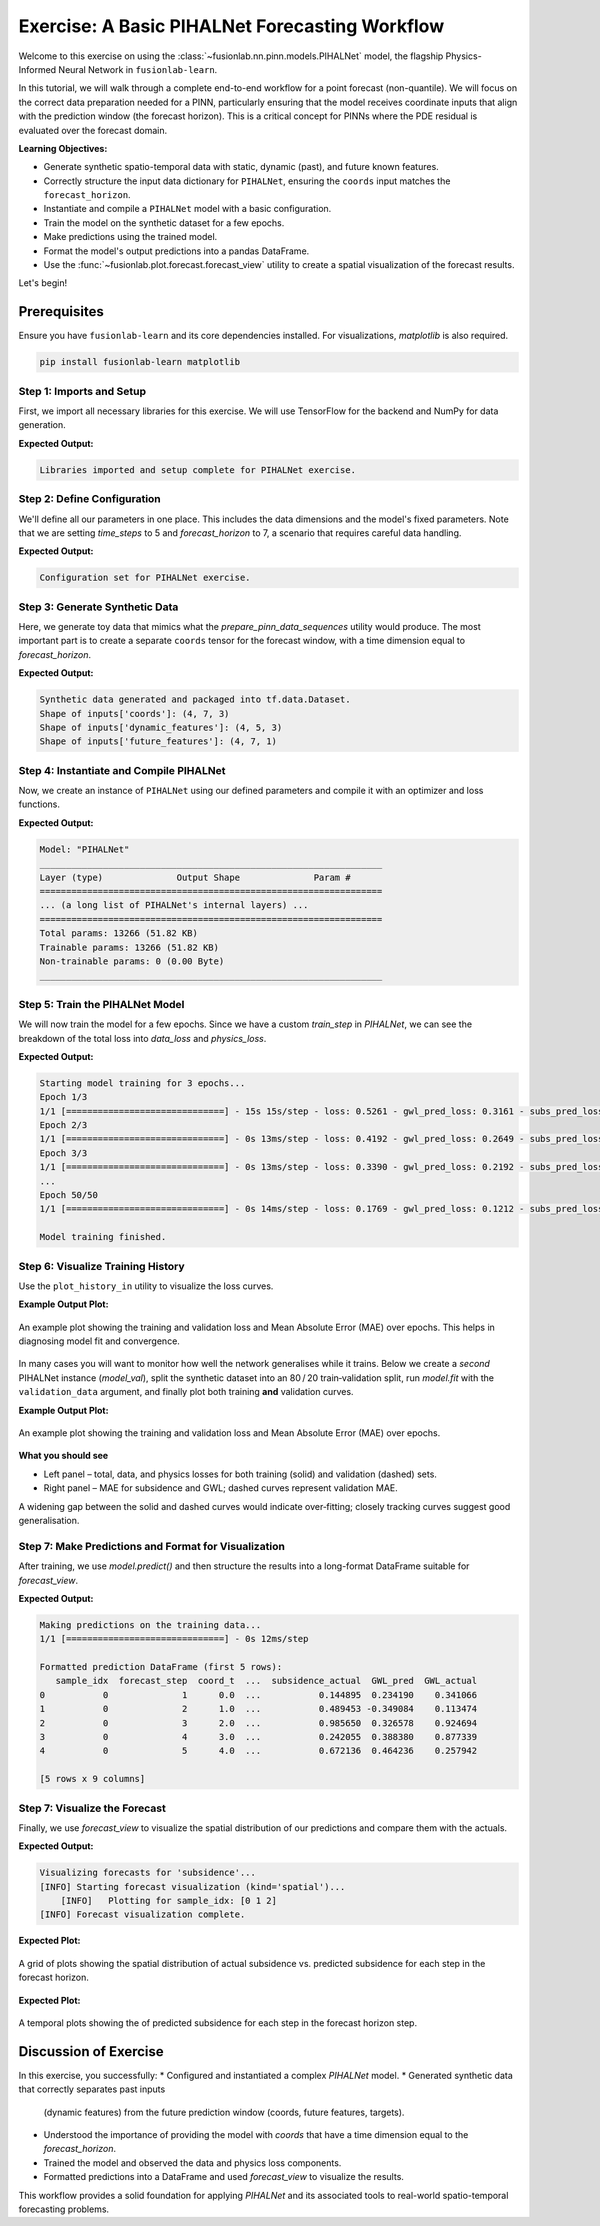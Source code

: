.. _exercise_pihalnet_guide:

=================================================
Exercise: A Basic PIHALNet Forecasting Workflow
=================================================

Welcome to this exercise on using the
:class:`~fusionlab.nn.pinn.models.PIHALNet` model, the flagship
Physics-Informed Neural Network in ``fusionlab-learn``.

In this tutorial, we will walk through a complete end-to-end
workflow for a point forecast (non-quantile). We will focus on the
correct data preparation needed for a PINN, particularly ensuring
that the model receives coordinate inputs that align with the
prediction window (the forecast horizon). This is a critical
concept for PINNs where the PDE residual is evaluated over the
forecast domain.

**Learning Objectives:**

* Generate synthetic spatio-temporal data with static, dynamic
  (past), and future known features.
* Correctly structure the input data dictionary for ``PIHALNet``,
  ensuring the ``coords`` input matches the ``forecast_horizon``.
* Instantiate and compile a ``PIHALNet`` model with a basic
  configuration.
* Train the model on the synthetic dataset for a few epochs.
* Make predictions using the trained model.
* Format the model's output predictions into a pandas DataFrame.
* Use the :func:`~fusionlab.plot.forecast.forecast_view` utility
  to create a spatial visualization of the forecast results.

Let's begin!

Prerequisites
-------------

Ensure you have ``fusionlab-learn`` and its core dependencies
installed. For visualizations, `matplotlib` is also required.

.. code-block:: bash

   pip install fusionlab-learn matplotlib


Step 1: Imports and Setup
~~~~~~~~~~~~~~~~~~~~~~~~~~~
First, we import all necessary libraries for this exercise. We will
use TensorFlow for the backend and NumPy for data generation.

.. code-block:: python
   :linenos:

   import os
   import numpy as np
   import pandas as pd
   import tensorflow as tf
   import warnings

   # FusionLab imports (adjust paths if necessary for your environment)
   from fusionlab.nn.pinn.models import PIHALNet
   from fusionlab.plot.forecast import forecast_view, plot_forecast_by_step
   from fusionlab.plot.forecast import plot_forecasts
   from tensorflow.keras.losses import MeanSquaredError
   from tensorflow.keras.optimizers import Adam
   from tensorflow.data import Dataset, AUTOTUNE

   # Suppress warnings and TF logs for cleaner output
   warnings.filterwarnings('ignore')
   tf.get_logger().setLevel('ERROR')

   # Directory for saving any output images from this exercise
   EXERCISE_OUTPUT_DIR = "./pihalnet_exercise_outputs"
   os.makedirs(EXERCISE_OUTPUT_DIR, exist_ok=True)

   print("Libraries imported and setup complete for PIHALNet exercise.")


**Expected Output:**

.. code-block:: text

   Libraries imported and setup complete for PIHALNet exercise.


Step 2: Define Configuration
~~~~~~~~~~~~~~~~~~~~~~~~~~~~~~
We'll define all our parameters in one place. This includes the
data dimensions and the model's fixed parameters. Note that we are
setting `time_steps` to 5 and `forecast_horizon` to 7, a scenario
that requires careful data handling.

.. code-block:: python
   :linenos:

   # Toy configuration for the exercise
   BATCH_SIZE = 4
   TIME_STEPS = 5          # Look-back window size
   FORECAST_HORIZON = 7    # Prediction window size (now > time_steps)
   STATIC_INPUT_DIM = 2
   DYNAMIC_INPUT_DIM = 3
   FUTURE_INPUT_DIM = 1
   RANDOM_SEED = 42

   np.random.seed(RANDOM_SEED)
   tf.random.set_seed(RANDOM_SEED)

   # Define the fixed parameters for our PIHALNet model
   fixed_model_params = {
       "static_input_dim": STATIC_INPUT_DIM,
       "dynamic_input_dim": DYNAMIC_INPUT_DIM,
       "future_input_dim": FUTURE_INPUT_DIM,
       "output_subsidence_dim": 1,
       "output_gwl_dim": 1,
       "forecast_horizon": FORECAST_HORIZON,
       "quantiles": None, # We will do a point forecast
       "max_window_size": TIME_STEPS,
       "pde_mode": "consolidation",
       "pinn_coefficient_C": "learnable",
       "use_vsn": True
   }

   # Define some architectural parameters for the model
   architectural_params = {
       "embed_dim": 16,
       "hidden_units": 16,
       "lstm_units": 16,
       "attention_units": 8,
       "num_heads": 2,
       "dropout_rate": 0.1,
       "activation": "relu"
   }
   print("Configuration set for PIHALNet exercise.")


**Expected Output:**

.. code-block:: text

   Configuration set for PIHALNet exercise.


Step 3: Generate Synthetic Data
~~~~~~~~~~~~~~~~~~~~~~~~~~~~~~~~~
Here, we generate toy data that mimics what the
`prepare_pinn_data_sequences` utility would produce. The most
important part is to create a separate ``coords`` tensor for the
forecast window, with a time dimension equal to `forecast_horizon`.

.. code-block:: python
   :linenos:

   # 1. Generate features for the lookback window (length = time_steps)
   static_features = np.random.rand(
       BATCH_SIZE, STATIC_INPUT_DIM
   ).astype("float32")
   dynamic_features = np.random.rand(
       BATCH_SIZE, TIME_STEPS, DYNAMIC_INPUT_DIM
   ).astype("float32")

   # 2. Generate features and coordinates for the FORECAST window
   # These are the coordinates where the PDE will be evaluated.
   # Their time dimension must match `forecast_horizon`.
   future_t_coords = np.tile(
       np.arange(
           FORECAST_HORIZON, dtype="float32"
       ).reshape(1, FORECAST_HORIZON, 1),
       (BATCH_SIZE, 1, 1)
   )
   future_x_coords = np.random.rand(
       BATCH_SIZE, FORECAST_HORIZON, 1
   ).astype("float32")
   future_y_coords = np.random.rand(
       BATCH_SIZE, FORECAST_HORIZON, 1
   ).astype("float32")

   # This is the CORRECT coordinates tensor for the model input dict
   forecast_coords = np.concatenate(
       [future_t_coords, future_x_coords, future_y_coords], axis=-1
   )

   future_features = np.random.rand(
       BATCH_SIZE, FORECAST_HORIZON, FUTURE_INPUT_DIM
   ).astype("float32")

   # 3. Generate targets matching the forecast_horizon
   subs_targets = np.random.rand(
       BATCH_SIZE, FORECAST_HORIZON, 1
   ).astype("float32")
   gwl_targets = np.random.rand(
       BATCH_SIZE, FORECAST_HORIZON, 1
   ).astype("float32")

   # 4. Package inputs and targets into dictionaries
   inputs = {
       "coords": forecast_coords, # Shape: (batch, forecast_horizon, 3)
       "static_features": static_features,
       "dynamic_features": dynamic_features,
       "future_features": future_features,
   }
   targets = {
       "subs_pred": subs_targets,
       "gwl_pred": gwl_targets,
   }

   # 5. Create a tf.data.Dataset
   dataset = Dataset.from_tensor_slices((inputs, targets)).batch(BATCH_SIZE)

   print("Synthetic data generated and packaged into tf.data.Dataset.")
   print(f"Shape of inputs['coords']: {inputs['coords'].shape}")
   print(f"Shape of inputs['dynamic_features']: {inputs['dynamic_features'].shape}")
   print(f"Shape of inputs['future_features']: {inputs['future_features'].shape}")


**Expected Output:**

.. code-block:: text

   Synthetic data generated and packaged into tf.data.Dataset.
   Shape of inputs['coords']: (4, 7, 3)
   Shape of inputs['dynamic_features']: (4, 5, 3)
   Shape of inputs['future_features']: (4, 7, 1)


Step 4: Instantiate and Compile PIHALNet
~~~~~~~~~~~~~~~~~~~~~~~~~~~~~~~~~~~~~~~~~~
Now, we create an instance of ``PIHALNet`` using our defined parameters
and compile it with an optimizer and loss functions.

.. code-block:: python
   :linenos:

   # Instantiate PIHALNet with both fixed and architectural params
   model = PIHALNet(**fixed_model_params, **architectural_params)

   # Compile the model
   model.compile(
       optimizer=Adam(learning_rate=1e-3, clipnorm=1.0),
       loss={
           "subs_pred": MeanSquaredError(name="subs_data_loss"),
           "gwl_pred": MeanSquaredError(name="gwl_data_loss"),
       },
       metrics={
           "subs_pred": ["mae"],
           "gwl_pred": ["mae"],
       },
       loss_weights={"subs_pred": 1.0, "gwl_pred": 0.8},
       lambda_pde=0.1  # Weight for the physics loss component
   )

   # Build the model to see the summary (optional, fit() will also build it)
   model.build(input_shape={k: v.shape for k, v in inputs.items()})
   model.summary(line_length=110)


**Expected Output:**

.. code-block:: text

   Model: "PIHALNet"
   _________________________________________________________________
   Layer (type)              Output Shape              Param #
   =================================================================
   ... (a long list of PIHALNet's internal layers) ...
   =================================================================
   Total params: 13266 (51.82 KB)
   Trainable params: 13266 (51.82 KB)
   Non-trainable params: 0 (0.00 Byte)
   _________________________________________________________________


Step 5: Train the PIHALNet Model
~~~~~~~~~~~~~~~~~~~~~~~~~~~~~~~~
We will now train the model for a few epochs. Since we have a custom
`train_step` in `PIHALNet`, we can see the breakdown of the total loss
into `data_loss` and `physics_loss`.

.. code-block:: python
   :linenos:

   print("\nStarting model training for 3 epochs...")
   history = model.fit(dataset, epochs=50, verbose=1)
   print("\nModel training finished.")


**Expected Output:**

.. code-block:: text

   Starting model training for 3 epochs...
   Epoch 1/3
   1/1 [==============================] - 15s 15s/step - loss: 0.5261 - gwl_pred_loss: 0.3161 - subs_pred_loss: 0.2732 - gwl_pred_mae: 0.5168 - subs_pred_mae: 0.4599 - total_loss: 0.5401 - data_loss: 0.5261 - physics_loss: 0.1406
   Epoch 2/3
   1/1 [==============================] - 0s 13ms/step - loss: 0.4192 - gwl_pred_loss: 0.2649 - subs_pred_loss: 0.2074 - gwl_pred_mae: 0.4738 - subs_pred_mae: 0.3993 - total_loss: 0.4267 - data_loss: 0.4192 - physics_loss: 0.0741
   Epoch 3/3
   1/1 [==============================] - 0s 13ms/step - loss: 0.3390 - gwl_pred_loss: 0.2192 - subs_pred_loss: 0.1636 - gwl_pred_mae: 0.4294 - subs_pred_mae: 0.3502 - total_loss: 0.3439 - data_loss: 0.3390 - physics_loss: 0.0491
   ...
   Epoch 50/50
   1/1 [==============================] - 0s 14ms/step - loss: 0.1769 - gwl_pred_loss: 0.1212 - subs_pred_loss: 0.0800 - gwl_pred_mae: 0.2914 - subs_pred_mae: 0.2367 - total_loss: 0.1811 - data_loss: 0.1769 - physics_loss: 0.0422

   Model training finished.

Step 6: Visualize Training History
~~~~~~~~~~~~~~~~~~~~~~~~~~~~~~~~~~
Use the ``plot_history_in`` utility to visualize the loss curves.

.. code-block:: python
   :linenos:
   
   from fusionlab.nn.models.utils import plot_history_in 
   print("\\nPlotting training history...")
   
   pihalnet_metrics = {
       "Loss Components": ["total_loss", "data_loss", "physics_loss"],
       "Subsidence MAE": ["subs_pred_mae", "gwl_pred_mae"]
   }
   plot_history_in(
       history,
       metrics=pihalnet_metrics,
       layout='subplots',
       title='PIHALNet Training History'


**Example Output Plot:**

.. figure:: ../images/pihalnet_history_plot.png
   :alt: PIHALNet Training History Plot
   :align: center
   :width: 90%

   An example plot showing the training and validation loss and Mean
   Absolute Error (MAE) over epochs. This helps in diagnosing model
   fit and convergence.


In many cases you will want to monitor how well the network generalises
while it trains.  
Below we create a *second* PIHALNet instance (`model_val`), split the
synthetic dataset into an 80 / 20 train‑validation split, run
`model.fit` with the ``validation_data`` argument, and finally plot both
training **and** validation curves.

.. code-block:: python
   :linenos:
   

   # 1. Prepare an explicit train / validation split
   from tensorflow.data import AUTOTUNE

   total_batches = int(
       tf.data.experimental.cardinality(dataset).numpy()
   )
   if total_batches < 2:
       # Not enough batches to split → fall back to 1 batch train + 1 batch val
       warnings.warn(
           "Dataset has a single batch; duplicating it for validation.",
           RuntimeWarning,
       )
       train_ds = dataset
       valid_ds = dataset.take(1).prefetch(AUTOTUNE)
   else:
       val_batches = max(1, int(0.2 * total_batches))          # 20 % → validation
       train_ds = dataset.take(total_batches - val_batches)
       valid_ds = dataset.skip(total_batches - val_batches).prefetch(AUTOTUNE)

   # 2. Instantiate a new PIHALNet model (identical hyper‑params)
   model_val = PIHALNet(**fixed_model_params, **architectural_params)

   model_val.compile(
       optimizer=Adam(learning_rate=1e-3, clipnorm=1.0),
       loss={
           "subs_pred": MeanSquaredError(name="subs_data_loss"),
           "gwl_pred":  MeanSquaredError(name="gwl_data_loss"),
       },
       metrics={
           "subs_pred": ["mae"],
           "gwl_pred":  ["mae"],
       },
       loss_weights={"subs_pred": 1.0, "gwl_pred": 0.8},
       lambda_pde=0.1,
   )

   # 3. Fit with validation_data; keep the History object
   print("\nTraining model with validation monitoring...")
   history_val = model_val.fit(
       train_ds,
       validation_data=valid_ds,
       epochs=50,
       verbose=1,
   )
   print("\nTraining finished.")

   # 4. Plot both training and validation curves
   from fusionlab.nn.models.utils import plot_history_in

   print("\nPlotting training + validation history ...")

   # Extend the metric groups to include their 'val_' counterparts
   pihalnet_metrics_val = {
       "Loss Components": [
          "loss",  "total_loss", "data_loss", "physics_loss", 
           "val_loss",'val_gwl_pred_loss', 'val_subs_pred_loss'
       ],
       "Subsidence MAE": [
           "subs_pred_mae", "gwl_pred_mae",
           "val_subs_pred_mae", "val_gwl_pred_mae",
           ]
   }

   plot_history_in(
       history_val,
       metrics=pihalnet_metrics_val,
       layout="subplots",
       title="PIHALNet Train & Valid History",
   )


**Example Output Plot:**

.. figure:: ../images/pihalnet_history_val_plot.png
   :alt: PIHALNet Training History Plot
   :align: center
   :width: 90%

   An example plot showing the training and validation loss and Mean
   Absolute Error (MAE) over epochs.

   
**What you should see**

* Left panel – total, data, and physics losses for both training
  (solid) and validation (dashed) sets.
* Right panel – MAE for subsidence and GWL; dashed curves represent
  validation MAE.

A widening gap between the solid and dashed curves would indicate
over‑fitting; closely tracking curves suggest good generalisation.

Step 7: Make Predictions and Format for Visualization
~~~~~~~~~~~~~~~~~~~~~~~~~~~~~~~~~~~~~~~~~~~~~~~~~~~~~~~~
After training, we use `model.predict()` and then structure the
results into a long-format DataFrame suitable for `forecast_view`.

.. code-block:: python
   :linenos:

   print("\nMaking predictions on the training data...")
   predictions = model.predict(dataset)

   # The output is a dictionary: {'subs_pred': ..., 'gwl_pred': ...}
   # Let's format this into a pandas DataFrame.

   # We will manually create the DataFrame for this exercise.
   # In a real application, you might use a utility like
   # `format_pihalnet_predictions`qqq.
   # from fusionlab.nn.pinn.utils import format_pihalnet_predictions
   # df_results = format_pihalnet_predictions (predictions) 
   
   all_rows = []
   for i in range(BATCH_SIZE): # Iterate through each sample in the batch
       for j in range(FORECAST_HORIZON): # Iterate through each forecast step
           row = {
               'sample_idx': i,
               'forecast_step': j + 1,
               'coord_t': inputs['coords'][i, j, 0],
               'coord_x': inputs['coords'][i, j, 1],
               'coord_y': inputs['coords'][i, j, 2],
               'subsidence_pred': predictions['subs_pred'][i, j, 0],
               'subsidence_actual': targets['subs_pred'][i, j, 0],
               'GWL_pred': predictions['gwl_pred'][i, j, 0],
               'GWL_actual': targets['gwl_pred'][i, j, 0]
           }
           all_rows.append(row)

   df_results = pd.DataFrame(all_rows)
   print("\nFormatted prediction DataFrame (first 5 rows):")
   print(df_results.head())


**Expected Output:**

.. code-block:: text

   Making predictions on the training data...
   1/1 [==============================] - 0s 12ms/step

   Formatted prediction DataFrame (first 5 rows):
      sample_idx  forecast_step  coord_t  ...  subsidence_actual  GWL_pred  GWL_actual
   0           0              1      0.0  ...           0.144895  0.234190    0.341066
   1           0              2      1.0  ...           0.489453 -0.349084    0.113474
   2           0              3      2.0  ...           0.985650  0.326578    0.924694
   3           0              4      3.0  ...           0.242055  0.388380    0.877339
   4           0              5      4.0  ...           0.672136  0.464236    0.257942

   [5 rows x 9 columns]

Step 7: Visualize the Forecast
~~~~~~~~~~~~~~~~~~~~~~~~~~~~~~~~~
Finally, we use `forecast_view` to visualize the spatial
distribution of our predictions and compare them with the actuals.

.. code-block:: python
   :linenos:

   print("\nVisualizing forecasts for 'subsidence'...")
   plot_forecasts(
       forecast_df=df_results,
       target_name='subsidence', # We only plot subsidence
       kind='spatial', 
       spatial_cols=('coord_x', 'coord_y'),
       dt_col='coord_t',
       horizon_steps = [1, 2, 3], 
       max_cols=3, # Display 'Prediction' side-by-side
       cmap='viridis',
       axis_off=False,
       savefig=os.path.join(EXERCISE_OUTPUT_DIR, "pihalnet_exercise_forecast.png"),
       verbose=1
   )
   
   # we can use plot_forecast_by_step 
   from fusionlab.nn.pinn.utils import format_pihalnet_predictions
   from fusionlab.plot.forecast import plot_forecast_by_step 
   
   df_results = format_pihalnet_predictions (predictions) 
   plot_forecast_by_step(df_resuls, steps = [1, 2, 3], value_prefixes =['subsidence'])


**Expected Output:**

.. code-block:: text
   

   Visualizing forecasts for 'subsidence'...
   [INFO] Starting forecast visualization (kind='spatial')...
       [INFO]   Plotting for sample_idx: [0 1 2]
   [INFO] Forecast visualization complete.
   

**Expected Plot:**

.. figure:: ../../images/pihalnet_exercise_forecast.png
   :alt: PIHALNet Exercise Forecast Visualization
   :align: center
   :width: 80%

   A grid of plots showing the spatial distribution of actual
   subsidence vs. predicted subsidence for each step in the
   forecast horizon.

**Expected Plot:**

.. figure:: ../../images/temporal_exercise_forecast.png
   :alt: PIHALNet Exercise Forecast Visualization
   :align: center
   :width: 80%

   A temporal plots showing the  of predicted subsidence for each step in the
   forecast horizon step.
   
Discussion of Exercise
----------------------
In this exercise, you successfully:
* Configured and instantiated a complex `PIHALNet` model.
* Generated synthetic data that correctly separates past inputs
  (dynamic features) from the future prediction window (coords,
  future features, targets).
* Understood the importance of providing the model with `coords`
  that have a time dimension equal to the `forecast_horizon`.
* Trained the model and observed the data and physics loss components.
* Formatted predictions into a DataFrame and used `forecast_view`
  to visualize the results.

This workflow provides a solid foundation for applying `PIHALNet`
and its associated tools to real-world spatio-temporal forecasting
problems.
